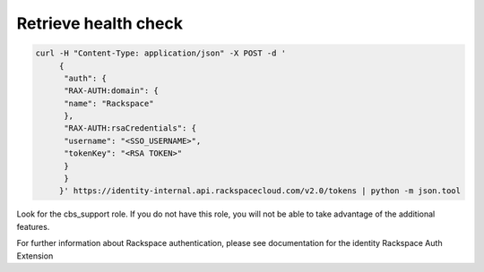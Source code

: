 
.. _support-verify-privliges:

Retrieve health check
~~~~~~~~~~~~~~~~~~~~~~~~~~~~~~~~~~~~~~~~~~~~~~~~~~~~~~~~~~~~~~~~~~~~~~~~~~~~~~~~

.. code::

   curl -H "Content-Type: application/json" -X POST -d '
        {
         "auth": {
         "RAX-AUTH:domain": {
         "name": "Rackspace"
         },
         "RAX-AUTH:rsaCredentials": {
         "username": "<SSO_USERNAME>",
         "tokenKey": "<RSA TOKEN>"
         }
         }
        }' https://identity-internal.api.rackspacecloud.com/v2.0/tokens | python -m json.tool


Look for the cbs_support role. If you do not have this role, you will not be able to take advantage of the additional features.


For further information about Rackspace authentication, please see documentation for the identity Rackspace Auth Extension
